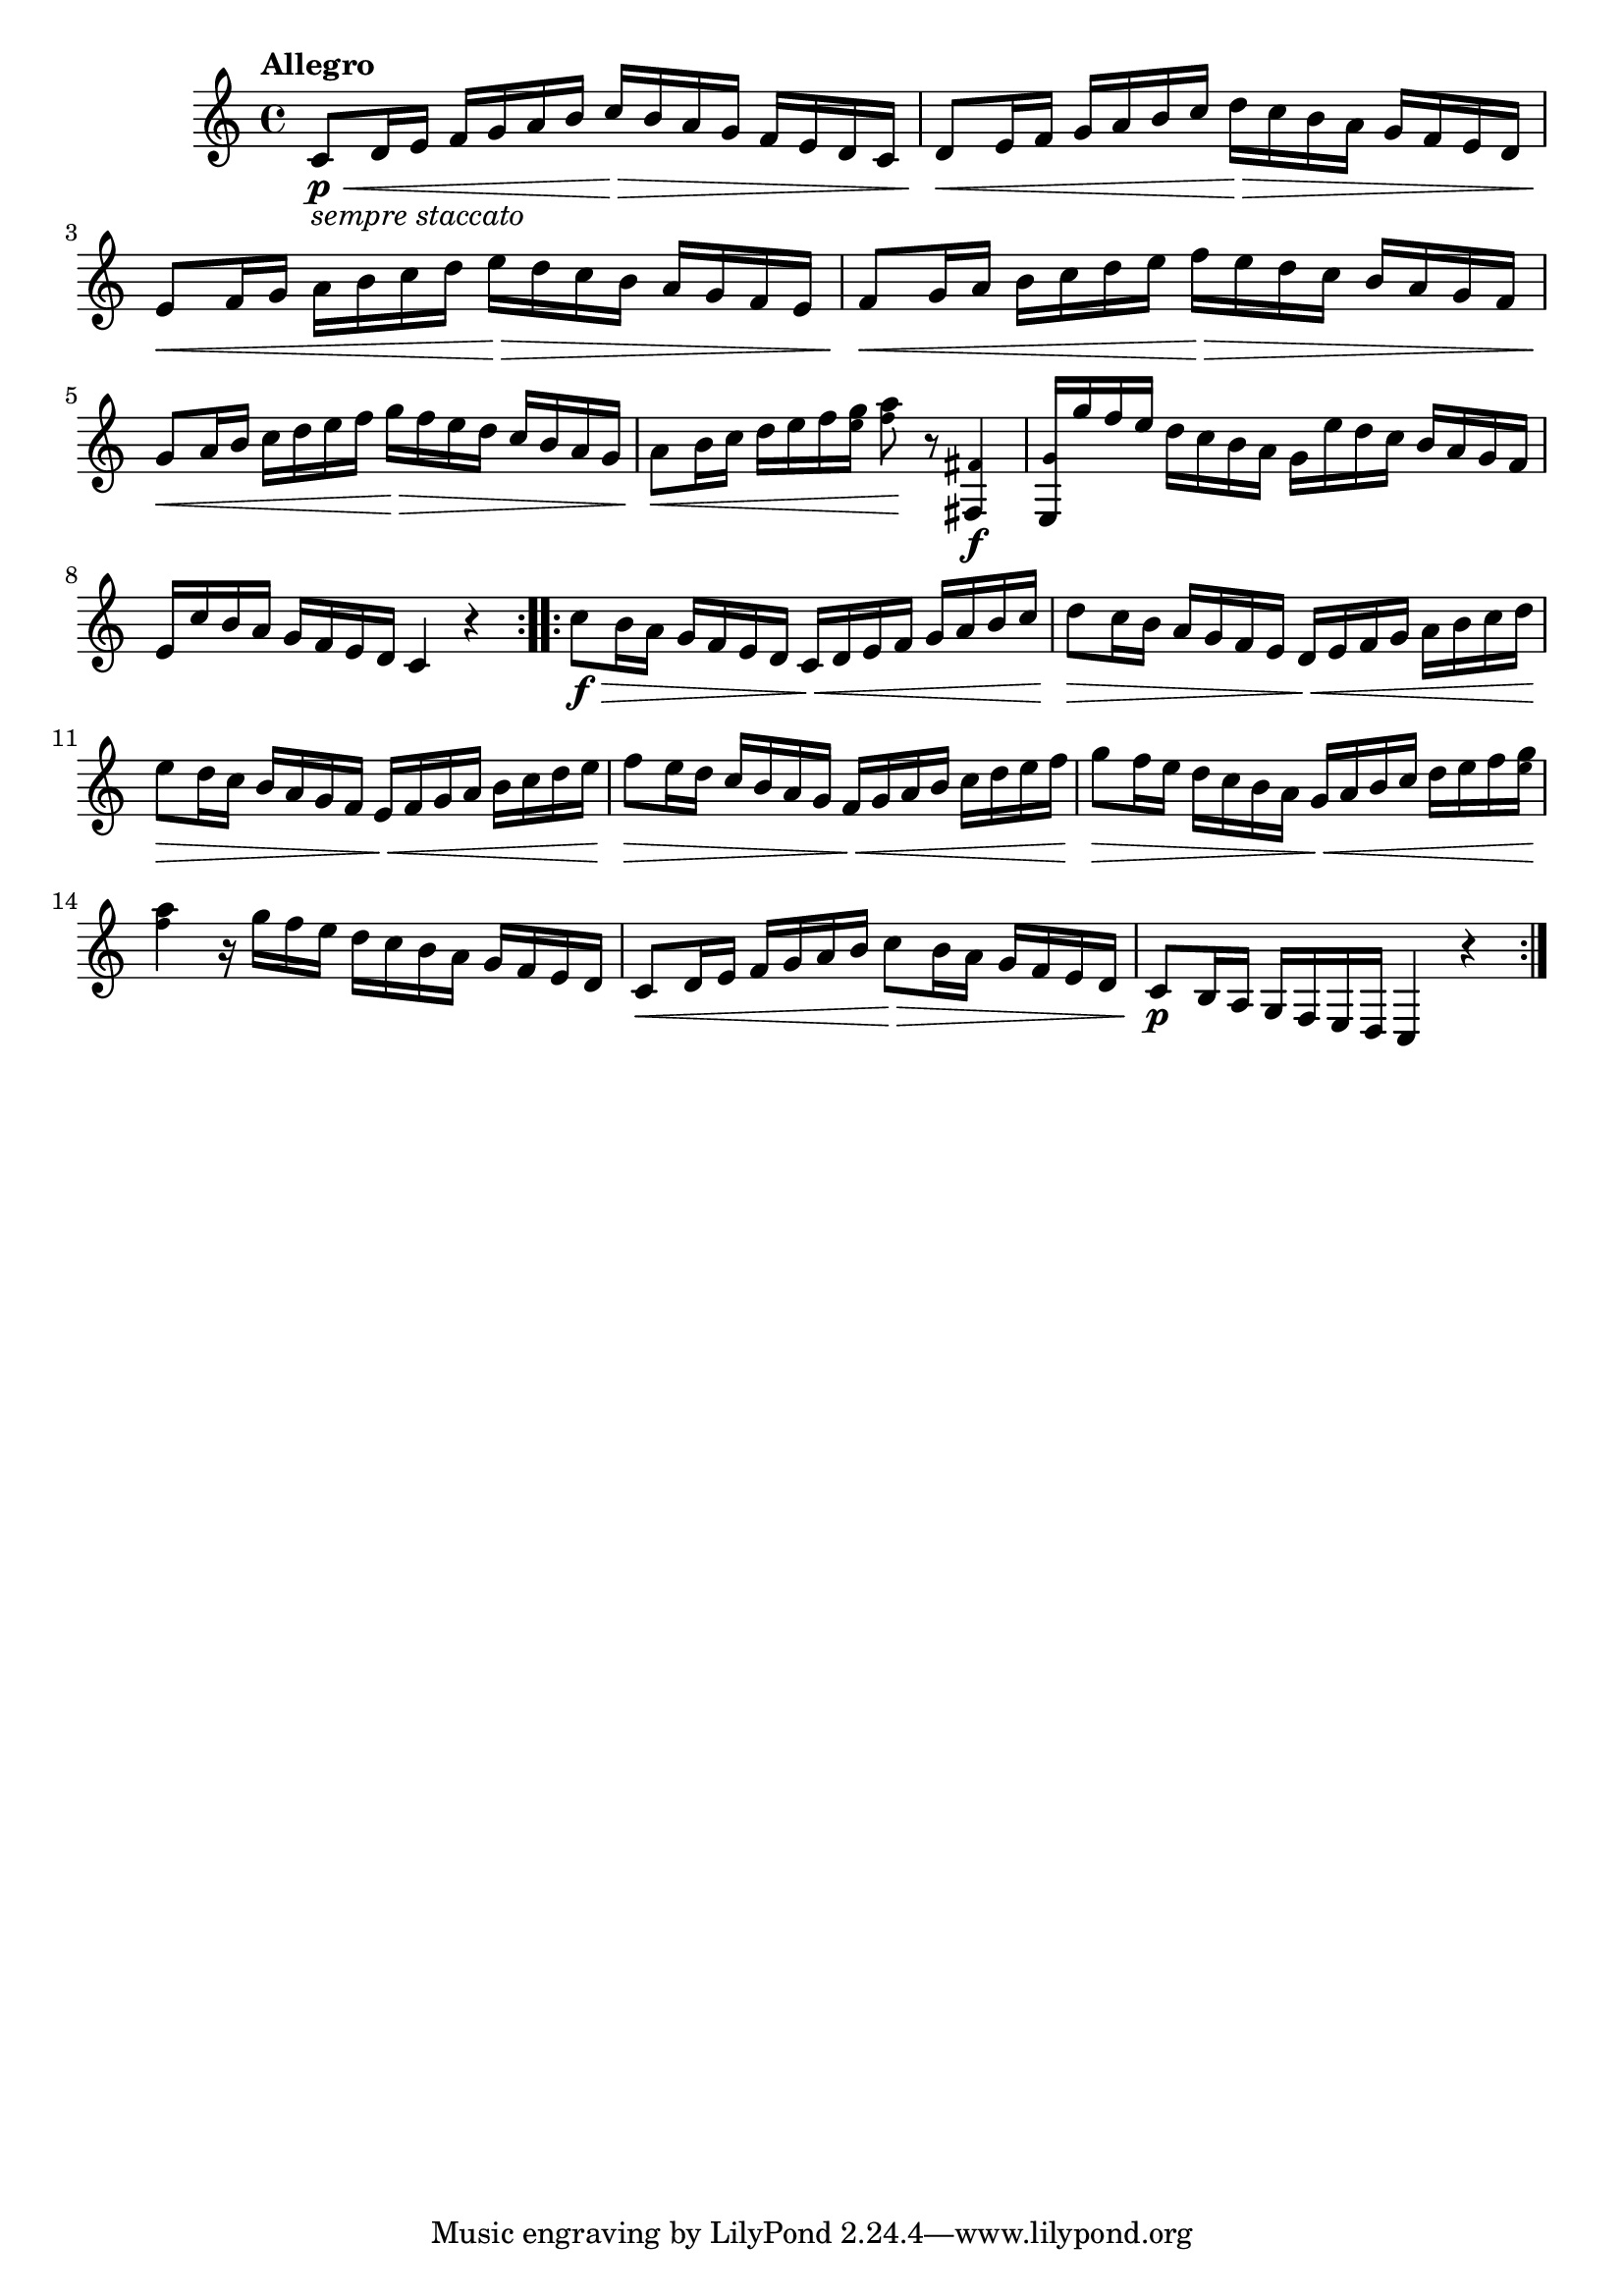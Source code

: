 \version "2.22.0"

\relative {
  \language "english"

  \transposition f

  \tempo "Allegro"

  \key c \major
  \time 4/4

  \repeat volta 2 {
    c'8_\markup { \italic "sempre staccato" } \p \< d16 e f g a b c \> b a g f e d c |
    d8 \< e16 f g a b c d \> c b a g f e d |
    e8 \< f16 g a b c d e \> d c b a g f e |
    f8 \< g16 a b c d e f \> e d c b a g f |
    g8 \< a16 b c d e f g \> f e d c b a g |
    a8 \< b16 c d e f <g \tweak font-size #-2 e> <a \tweak font-size #-2 f>8 \! r <\tweak font-size #-2 f-sharp, f-sharp,>4 \f |
    <\tweak font-size #-2 g e,>16 g' f e d c b a g e' d c b a g f |
    e16 c' b a g f e d c4 r |
  }
  \repeat volta 2 {
    c'8 \f \> b16 a g f e d c \< d e f g a b c |
    d8 \> c16 b a g f e d \< e f g a b c d |
    e8 \> d16 c b a g f e \< f g a b c d e |
    f8 \> e16 d c b a g f \< g a b c d e f |
    g8 \> f16 e d c b a g \tweak to-barline ##f \< a b c d e f <g \tweak font-size #-2 e> |
    <a \tweak font-size #-2 f>4 \! r16 g f e d c b a g f e d |
    c8 \< d16 e f g a b c8 \> b16 a g f e d |
    c8 \p b16 a g f e d c4 r |
  }
}
